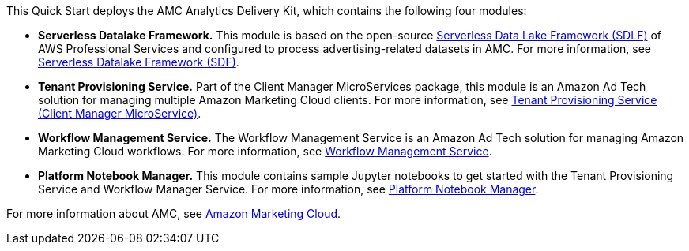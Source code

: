 // Replace the content in <>
// Briefly describe the software. Use consistent and clear branding. 
// Include the benefits of using the software on AWS, and provide details on usage scenarios.

This Quick Start deploys the AMC Analytics Delivery Kit, which contains the following four modules:

* **Serverless Datalake Framework.** This module is based on the open-source https://github.com/awslabs/aws-serverless-data-lake-framework[Serverless Data Lake Framework (SDLF)] of AWS Professional Services and configured to process advertising-related datasets in AMC. For more information, see https://github.com/aws-quickstart/quickstart-amazon-marketing-cloud/tree/doc-edits/DataLake/ServerlessDatalakeFramework/aws-serverless-data-lake-framework#readme[Serverless Datalake Framework (SDF)].

* **Tenant Provisioning Service.** Part of the Client Manager MicroServices package, this module is an Amazon Ad Tech solution for managing multiple Amazon Marketing Cloud clients. For more information, see https://github.com/aws-quickstart/quickstart-amazon-marketing-cloud/blob/doc-edits/CustomerManagementService/TenantProvisioningService/sdlf-tps-pipeline/README.md[Tenant Provisioning Service (Client Manager MicroService)].

* **Workflow Management Service.** The Workflow Management Service is an Amazon Ad Tech solution for managing Amazon Marketing Cloud workflows. For more information, see https://github.com/aws-quickstart/quickstart-amazon-marketing-cloud/blob/doc-edits/DataLakeHydrationMicroservices/WorkflowManagerService/sdlf-wfm-pipeline/README.md[Workflow Management Service].

* **Platform Notebook Manager.** This module contains sample Jupyter notebooks to get started with the Tenant Provisioning Service and Workflow Manager Service. For more information, see https://github.com/aws-quickstart/quickstart-amazon-marketing-cloud/blob/doc-edits/PlatformManagementNotebooks/README.md[Platform Notebook Manager].

For more information about AMC, see https://advertising.amazon.com/solutions/products/amazon-marketing-cloud[Amazon Marketing Cloud].
